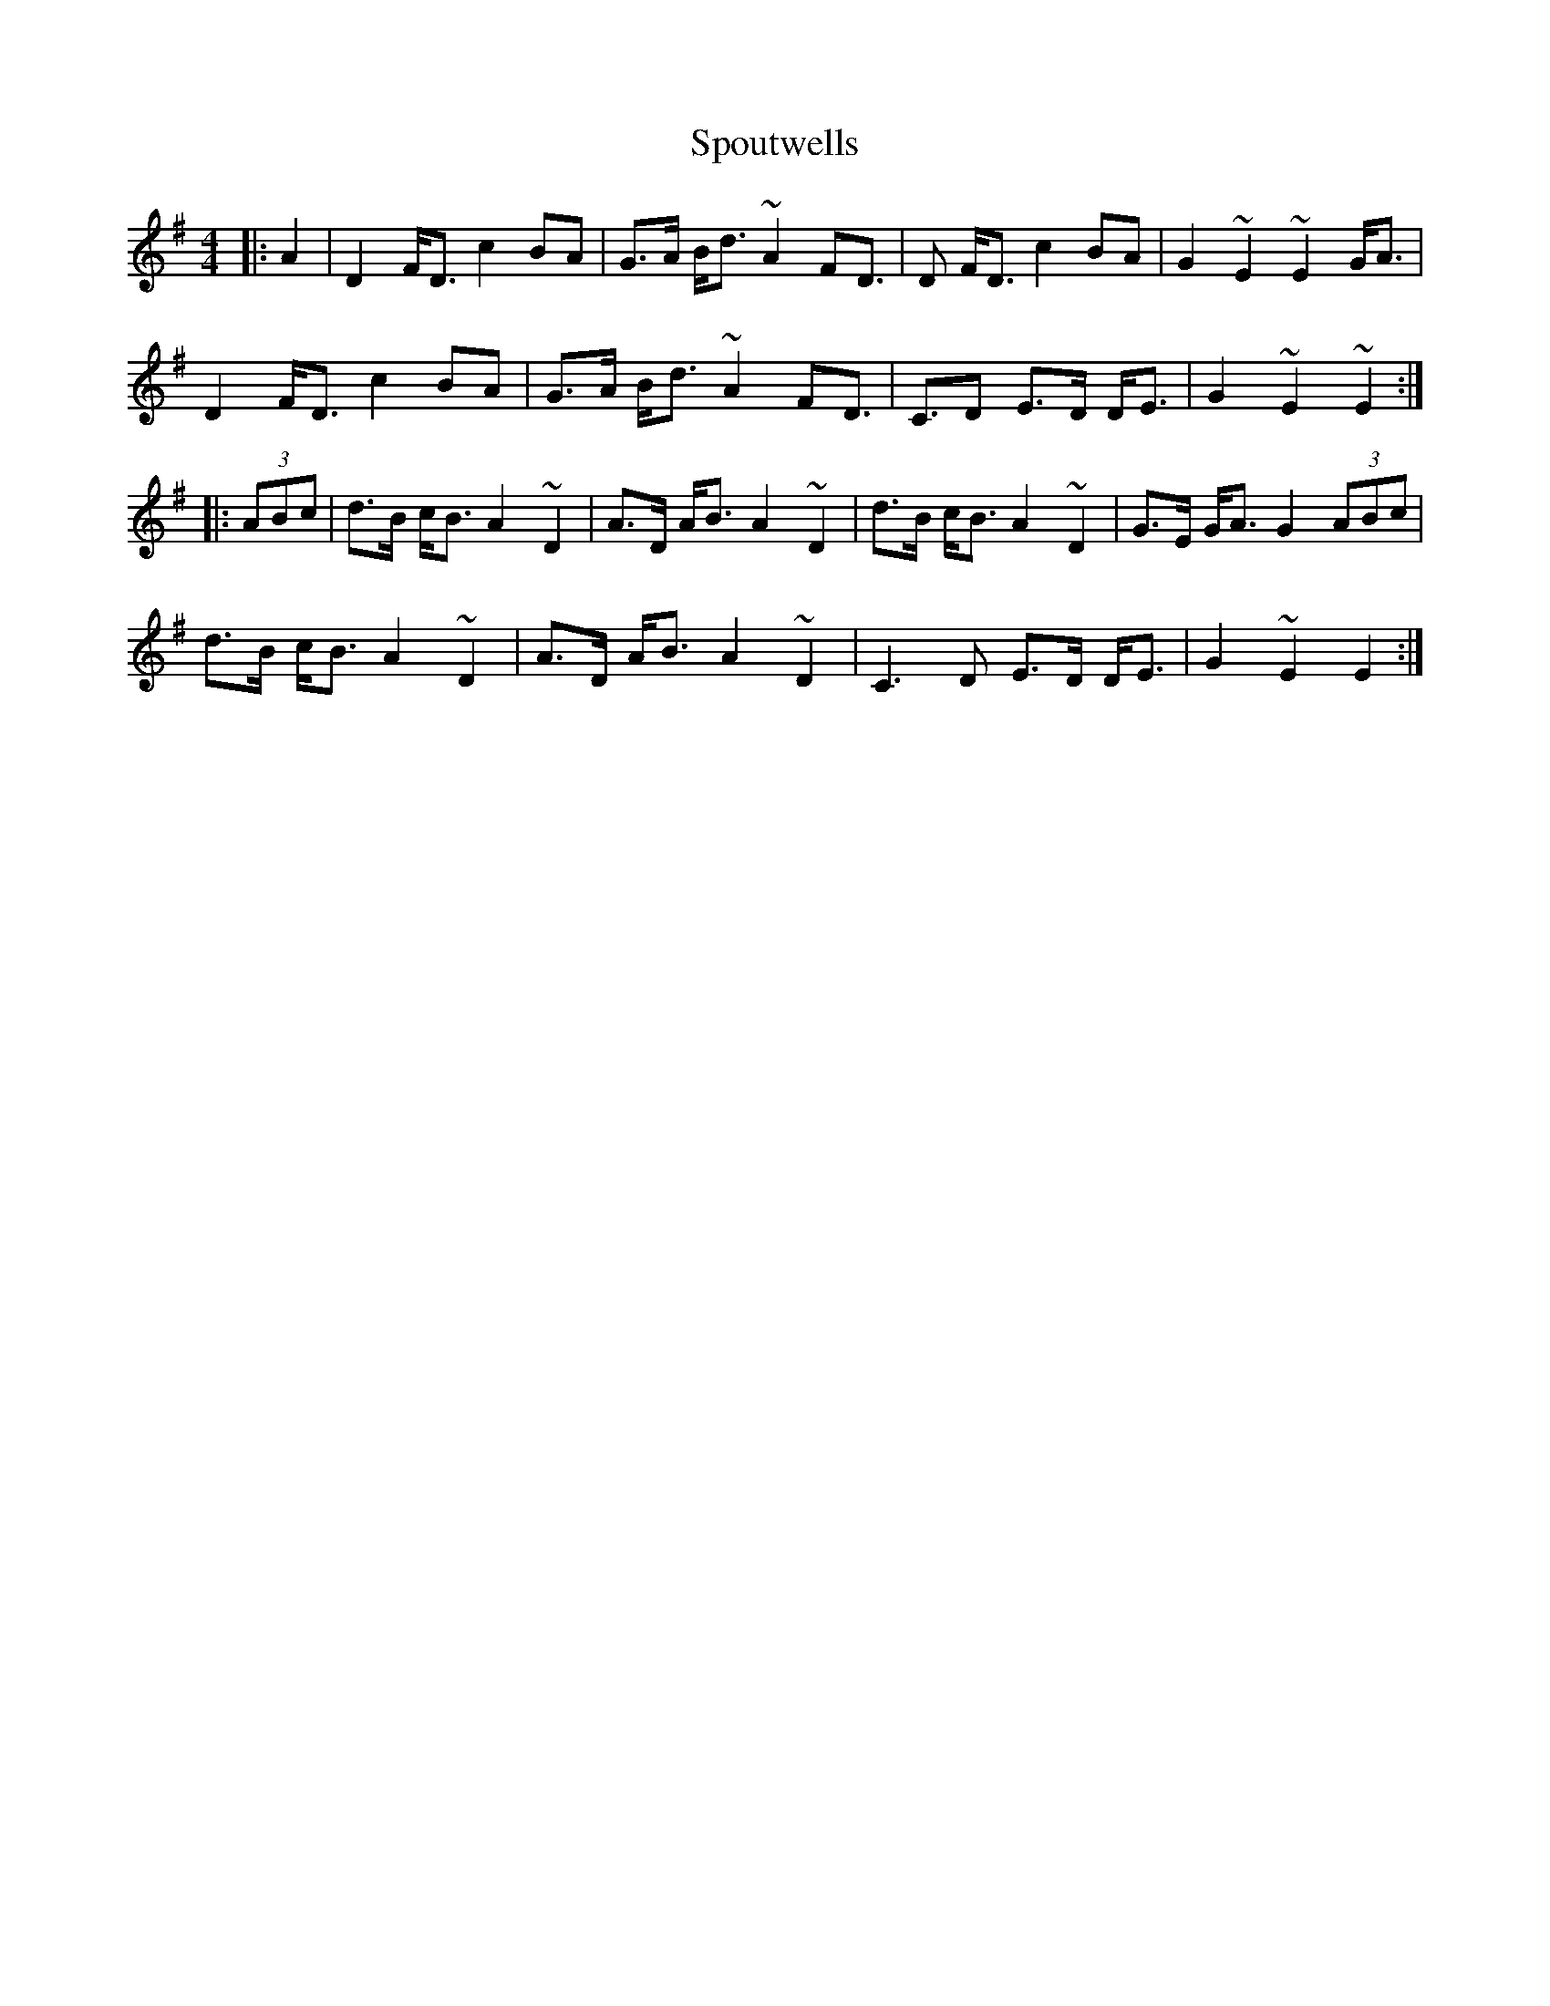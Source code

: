 X: 38186
T: Spoutwells
R: strathspey
M: 4/4
K: Dmixolydian
|:A2|D2 F<D c2 BA|G>A B<d ~A2 FD>|D2 F<D c2 BA|G2 ~E2 ~E2 G<A|
D2 F<D c2 BA|G>A B<d ~A2 FD>|C3D E>D D<E|G2 ~E2 ~E2:|
|:(3ABc|d>B c<B A2 ~D2|A>D A<B A2 ~D2|d>B c<B A2 ~D2|G>E G<A G2 (3ABc|
d>B c<B A2 ~D2|A>D A<B A2 ~D2|C3D E>D D<E|G2 ~E2 E2:|

